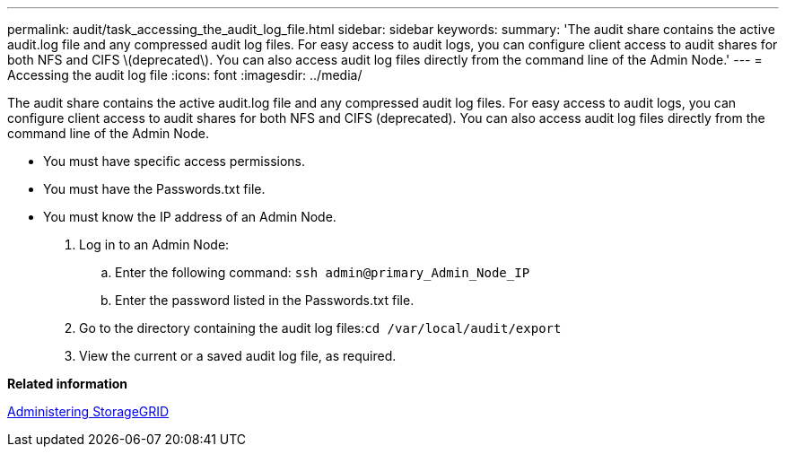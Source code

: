 ---
permalink: audit/task_accessing_the_audit_log_file.html
sidebar: sidebar
keywords: 
summary: 'The audit share contains the active audit.log file and any compressed audit log files. For easy access to audit logs, you can configure client access to audit shares for both NFS and CIFS \(deprecated\). You can also access audit log files directly from the command line of the Admin Node.'
---
= Accessing the audit log file
:icons: font
:imagesdir: ../media/

[.lead]
The audit share contains the active audit.log file and any compressed audit log files. For easy access to audit logs, you can configure client access to audit shares for both NFS and CIFS (deprecated). You can also access audit log files directly from the command line of the Admin Node.

* You must have specific access permissions.
* You must have the Passwords.txt file.
* You must know the IP address of an Admin Node.

. Log in to an Admin Node:
 .. Enter the following command: `ssh admin@primary_Admin_Node_IP`
 .. Enter the password listed in the Passwords.txt file.
. Go to the directory containing the audit log files:``cd /var/local/audit/export``
. View the current or a saved audit log file, as required.

*Related information*

http://docs.netapp.com/sgws-115/topic/com.netapp.doc.sg-admin/home.html[Administering StorageGRID]
